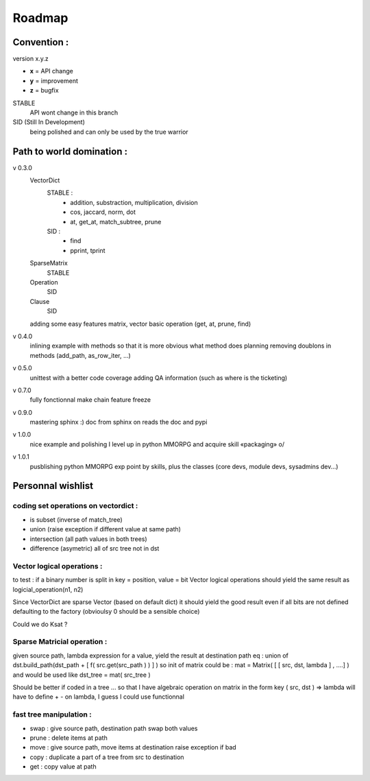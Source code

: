 =======
Roadmap
=======


Convention :
************

version x.y.z

- **x** = API change
- **y** = improvement
- **z** = bugfix

STABLE
    API wont change in this branch

SID (Still In Development)
    being polished and can only be used by the true warrior
Path to world domination :
**************************

v 0.3.0
    VectorDict
        STABLE : 
            * addition, substraction, multiplication, division
            * cos, jaccard, norm, dot
            * at, get_at, match_subtree, prune 

        SID : 
            * find 
            * pprint, tprint
    
    SparseMatrix
        STABLE
    
    Operation
        SID
    
    Clause
        SID

    adding some easy features
    matrix,
    vector basic operation (get, at, prune, find)

v 0.4.0 
    inlining example with methods so that it is more obvious what method does
    planning removing doublons in methods (add_path, as_row_iter, ...)


v 0.5.0
    unittest with a better code coverage
    adding QA information (such as where is the ticketing)

v 0.7.0 
    fully fonctionnal make chain
    feature freeze

v 0.9.0
    mastering sphinx :) 
    doc from sphinx on reads the doc and pypi

v 1.0.0 
    nice example and polishing
    I level up in python MMORPG and acquire skill «packaging» \o/ 

v 1.0.1
    pusblishing python MMORPG exp point by skills, plus the classes 
    (core devs, module devs, sysadmins dev...)

Personnal wishlist 
******************

coding set operations on vectordict : 
-------------------------------------

- is subset (inverse of match_tree)
- union (raise exception if different value at same path)
- intersection (all path values in both trees) 
- difference (asymetric) all of src tree not in dst

Vector logical operations :
---------------------------

to test : if a binary number is split in key = position, value = bit
Vector logical operations should yield the same result as
logicial_operation(n1, n2)

Since VectorDict are sparse Vector (based on default dict)
it should yield the good result even if all bits are not defined defaulting 
to the factory (obvioulsy 0 should be a sensible choice)


Could we do Ksat ? 


Sparse Matricial operation :
----------------------------

given source path, lambda expression for a value,
yield the result at destination path 
eq : 
union of 
dst.build_path(dst_path + [ f( src.get(src_path ) ) ] ) 
so init of matrix could be : 
mat = Matrix( [ [ src, dst, lambda ] , ....] )
and would be used like 
dst_tree =  mat( src_tree )

Should be better if coded in a tree ... so that I have algebraic operation
on matrix
in the form key ( src, dst ) => lambda 
will have to define + -  on lambda, I guess I could use functionnal

fast tree manipulation :
------------------------

- swap : give source path, destination path swap both values
- prune : delete items at path
- move : give source path, move items at destination raise exception if bad
- copy : duplicate a part of a tree from src to destination
- get : copy value at path


